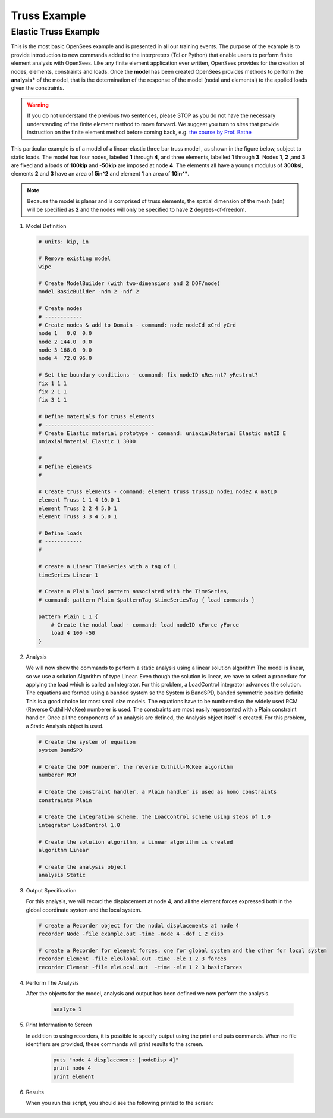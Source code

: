 Truss Example
-------------

Elastic Truss Example
*********************

This is the most basic OpenSees example and is presented in all our training events. The purpose of the example is to provide introduction to new commands added to the interpreters (Tcl or Python) that enable users to perform finite element analysis with OpenSees. Like any finite element application ever written, OpenSees provides for the creation of nodes, elements, constraints and loads. Once the **model** has been created OpenSees provides methods to perform the **analysis*** of the model, that is the determination of the response of the model (nodal and elemental) to the applied loads given the constraints.

.. warning::

   If you do not understand the previous two sentences, please STOP as you do not have the necessary understanding of the finite element method to move forward. We suggest you turn to sites that provide instruction on the finite element method before coming back, e.g. `the course by Prof. Bathe <https://ocw.mit.edu/courses/res-2-002-finite-element-procedures-for-solids-and-structures-spring-2010/>`_

This particular example is of a model of a linear-elastic three bar truss model , as shown in the figure below, subject to static loads. The model has four nodes, labelled **1** through **4**, and three elements, labelled **1** through **3**. Nodes **1**, **2** ,and **3** are fixed and a loads of **100kip** and **-50kip** are imposed at node **4**. The elements all have a youngs modulus of **300ksi**, elements **2** and **3** have an area of **5in^2** and element **1** an area of **10in^***.

.. figure:: ./figures/Truss.png
  :align: center
  :figclass: align-center


.. note::
    Because the model is planar and is comprised of truss elements, the spatial dimension of the mesh (``ndm``) will be specified as **2** and the nodes will only be specified to have **2** degrees-of-freedom.

#. Model Definition


   .. code-block:: tcl

        # units: kip, in

        # Remove existing model
        wipe

        # Create ModelBuilder (with two-dimensions and 2 DOF/node)
        model BasicBuilder -ndm 2 -ndf 2

        # Create nodes
        # ------------
        # Create nodes & add to Domain - command: node nodeId xCrd yCrd
        node 1   0.0  0.0
        node 2 144.0  0.0
        node 3 168.0  0.0
        node 4  72.0 96.0
            
        # Set the boundary conditions - command: fix nodeID xResrnt? yRestrnt?
        fix 1 1 1 
        fix 2 1 1
        fix 3 1 1
            
        # Define materials for truss elements
        # -----------------------------------
        # Create Elastic material prototype - command: uniaxialMaterial Elastic matID E
        uniaxialMaterial Elastic 1 3000

        # 
        # Define elements
        #

        # Create truss elements - command: element truss trussID node1 node2 A matID
        element Truss 1 1 4 10.0 1
        element Truss 2 2 4 5.0 1
        element Truss 3 3 4 5.0 1
                
        # Define loads
        # ------------
        #

        # create a Linear TimeSeries with a tag of 1
        timeSeries Linear 1
            
        # Create a Plain load pattern associated with the TimeSeries,
        # command: pattern Plain $patternTag $timeSeriesTag { load commands }

        pattern Plain 1 1 {
            # Create the nodal load - command: load nodeID xForce yForce
            load 4 100 -50
        }

#. Analysis


   We will now show the commands to perform a static analysis using a linear solution algorithm The model is linear, so we use a solution Algorithm of type Linear. Even though the solution is linear, we have to select a procedure for applying the load which is called an Integrator. For this problem, a LoadControl integrator advances the solution. The equations are formed using a banded system so the System is BandSPD, banded symmetric positive definite This is a good choice for most small size models. The equations have to be numbered so the widely used RCM (Reverse Cuthill-McKee) numberer is used. The constraints are most easily represented with a Plain constraint handler. Once all the components of an analysis are defined, the Analysis object itself is created. For this problem, a Static Analysis object is used. 

   .. code-block:: tcl

        # Create the system of equation
        system BandSPD
            
        # Create the DOF numberer, the reverse Cuthill-McKee algorithm
        numberer RCM
            
        # Create the constraint handler, a Plain handler is used as homo constraints
        constraints Plain

        # Create the integration scheme, the LoadControl scheme using steps of 1.0
        integrator LoadControl 1.0

        # Create the solution algorithm, a Linear algorithm is created
        algorithm Linear

        # create the analysis object 
        analysis Static 


#. Output Specification

   For this analysis, we will record the displacement at node 4, and all the element forces expressed both in the global coordinate system and the local system. 

   .. code-block:: tcl

        # create a Recorder object for the nodal displacements at node 4
        recorder Node -file example.out -time -node 4 -dof 1 2 disp

        # create a Recorder for element forces, one for global system and the other for local system
        recorder Element -file eleGlobal.out -time -ele 1 2 3 forces
        recorder Element -file eleLocal.out  -time -ele 1 2 3 basicForces

#. Perform The Analysis

   After the objects for the model, analysis and output has been defined we now perform the analysis. 

    .. code-block:: tcl

        analyze 1

#. Print Information to Screen

   In addition to using recorders, it is possible to specify output using the print and puts commands. When no file identifiers are provided, these commands will print results to the screen. 

    .. code-block:: tcl

        puts "node 4 displacement: [nodeDisp 4]"
        print node 4
        print element

#. Results


   When you run this script, you should see the following printed to the screen: 

.. figure:: ./figures/TrussRun.png
    :align: center
    :figclass: align-center
